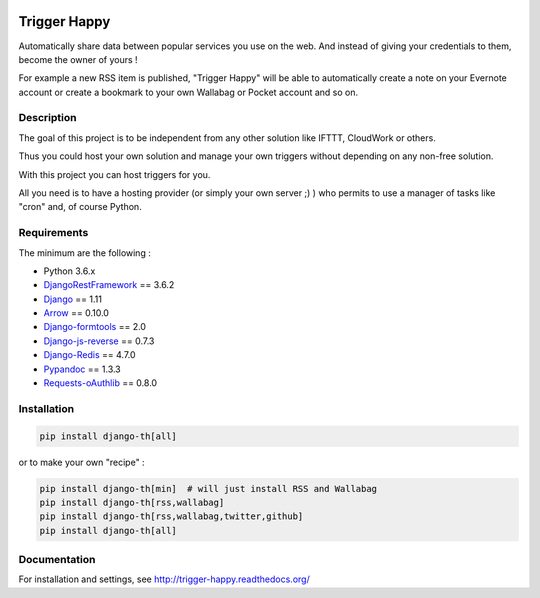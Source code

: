 .. image:: https://travis-ci.org/foxmask/django-th.svg?branch=master
    :target: https://travis-ci.org/foxmask/django-th
    :alt: Travis Status


.. image:: http://img.shields.io/pypi/v/django-th.svg
    :target: https://pypi.python.org/pypi/django-th/
    :alt: Latest version


.. image:: https://codeclimate.com/github/foxmask/django-th/badges/gpa.svg
    :target: https://codeclimate.com/github/foxmask/django-th
    :alt: Code Climate


.. image:: https://codeclimate.com/github/foxmask/django-th/badges/coverage.svg
   :target: https://codeclimate.com/github/foxmask/django-th/coverage
   :alt: Test Coverage


.. image:: https://scrutinizer-ci.com/g/foxmask/django-th/badges/quality-score.png?b=master
   :target: https://scrutinizer-ci.com/g/foxmask/django-th/?branch=master
   :alt: Scrutinizer Code Quality


.. image:: https://readthedocs.org/projects/trigger-happy/badge/?version=latest
    :target: https://readthedocs.org/projects/trigger-happy/?badge=latest
    :alt: Documentation status


.. image:: http://img.shields.io/badge/python-3.6-orange.svg
    :target: https://pypi.python.org/pypi/django-th/
    :alt: Python version supported


.. image:: http://img.shields.io/badge/license-BSD-blue.svg
    :target: https://pypi.python.org/pypi/django-th/
    :alt: License


=============
Trigger Happy
=============

Automatically share data between popular services you use on the web.
And instead of giving your credentials to them, become the owner of yours !

For example a new RSS item is published, "Trigger Happy" will be able to
automatically create a note on your Evernote account or create a bookmark to
your own Wallabag or Pocket account and so on.


.. image:: https://img.shields.io/badge/SayThanks.io-%E2%98%BC-1EAEDB.svg
    :target: https://saythanks.io/to/foxmask
    :alt: Say thanks to foxmask


Description
===========

The goal of this project is to be independent from any other solution like
IFTTT, CloudWork or others.

Thus you could host your own solution and manage your own triggers without
depending on any non-free solution.

With this project you can host triggers for you.

All you need is to have a hosting provider (or simply your own server ;) )
who permits to use a manager of tasks like "cron" and, of course Python.


.. image:: https://trigger-happy.eu/static/th_esb.png
   :alt: Trigger Happy Architecture


Requirements
============

The minimum are the following :

* Python 3.6.x
* `DjangoRestFramework <http://www.django-rest-framework.org/>`_ == 3.6.2
* `Django <https://www.djangoproject.com/>`_ == 1.11
* `Arrow <https://pypi.python.org/pypi/arrow>`_ == 0.10.0
* `Django-formtools <https://pypi.python.org/pypi/django-formtools>`_ == 2.0
* `Django-js-reverse <https://pypi.python.org/pypi/django-js-reverse>`_ == 0.7.3
* `Django-Redis <https://pypi.python.org/pypi/django-redis/>`_ == 4.7.0
* `Pypandoc <https://pypi.python.org/pypi/pypandoc/>`_ == 1.3.3
* `Requests-oAuthlib <https://pypi.python.org/pypi/requests-oauthlib/>`_ == 0.8.0


Installation
============

.. code-block:: bash

    pip install django-th[all]


or to make your own "recipe" :


.. code-block:: bash

    pip install django-th[min]  # will just install RSS and Wallabag
    pip install django-th[rss,wallabag]
    pip install django-th[rss,wallabag,twitter,github]
    pip install django-th[all]



Documentation
=============

For installation and settings, see http://trigger-happy.readthedocs.org/


